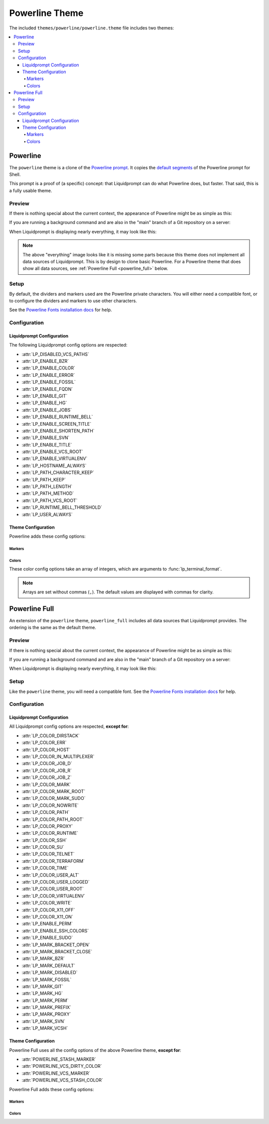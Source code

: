 ***************
Powerline Theme
***************

The included ``themes/powerline/powerline.theme`` file includes two themes:

.. contents::
   :local:

Powerline
*********

The ``powerline`` theme is a clone of the `Powerline prompt`_. It copies the
`default segments`_ of the Powerline prompt for Shell.

This prompt is a proof of (a specific) concept: that Liquidprompt can do what
Powerline does, but faster.
That said, this is a fully usable theme.

.. versionadded:: 2.0

.. _`Powerline prompt`: https://github.com/powerline/powerline
.. _`default segments`: https://github.com/powerline/powerline/blob/2.8/powerline/config_files/themes/shell/default.json

Preview
=======

If there is nothing special about the current context, the appearance of
Powerline might be as simple as this:

.. image:: powerline-short.png
   :alt:  user  ~  

If you are running a background command and are also in the "main" branch of a
Git repository on a server:

.. image:: powerline-med.png
   :alt:   server  user  ~  liquidprompt  1   main  

When Liquidprompt is displaying nearly everything, it may look like this:

.. image:: powerline-long.png
   :alt:   server  user  (e) pyenv  ~   …   liquidprompt   …   theme  3   main  ST 1  125  

.. note::
   The above "everything" image looks like it is missing some parts because this
   theme does not implement all data sources of Liquidprompt. This is by design
   to clone basic Powerline. For a Powerline theme that does show all data
   sources, see :ref:`Powerline Full <powerline_full>` below.

Setup
=====

By default, the dividers and markers used are the Powerline private characters.
You will either need a compatible font, or to configure the dividers and markers
to use other characters.

See the `Powerline Fonts installation docs`_ for help.

.. _`Powerline fonts installation docs`: https://powerline.readthedocs.io/en/latest/installation.html#fonts-installation

Configuration
=============

Liquidprompt Configuration
--------------------------
The following Liquidprompt config options are respected:

* :attr:`LP_DISABLED_VCS_PATHS`
* :attr:`LP_ENABLE_BZR`
* :attr:`LP_ENABLE_COLOR`
* :attr:`LP_ENABLE_ERROR`
* :attr:`LP_ENABLE_FOSSIL`
* :attr:`LP_ENABLE_FQDN`
* :attr:`LP_ENABLE_GIT`
* :attr:`LP_ENABLE_HG`
* :attr:`LP_ENABLE_JOBS`
* :attr:`LP_ENABLE_RUNTIME_BELL`
* :attr:`LP_ENABLE_SCREEN_TITLE`
* :attr:`LP_ENABLE_SHORTEN_PATH`
* :attr:`LP_ENABLE_SVN`
* :attr:`LP_ENABLE_TITLE`
* :attr:`LP_ENABLE_VCS_ROOT`
* :attr:`LP_ENABLE_VIRTUALENV`
* :attr:`LP_HOSTNAME_ALWAYS`
* :attr:`LP_PATH_CHARACTER_KEEP`
* :attr:`LP_PATH_KEEP`
* :attr:`LP_PATH_LENGTH`
* :attr:`LP_PATH_METHOD`
* :attr:`LP_PATH_VCS_ROOT`
* :attr:`LP_RUNTIME_BELL_THRESHOLD`
* :attr:`LP_USER_ALWAYS`

Theme Configuration
-------------------

Powerline adds these config options:

Markers
_______

.. attribute:: POWERLINE_HARD_DIVIDER
   :type: string
   :value: ""  # U+E0B0

   The divider character between sections, defaults to the private character
   used in Powerline fonts that looks like a solid right arrow.

.. attribute:: POWERLINE_PYTHON_ENV_MARKER
   :type: string
   :value: "(e) "

   The marker string used to indicate the following string is a Python
   environment.

.. attribute:: POWERLINE_ROOT_MARKER
   :type: string
   :value: "#"

   The marker character used to indicate a root session.

.. attribute:: POWERLINE_SECURE_MARKER
   :type: string
   :value: ""  # U+E0A2

   The marker character used to indicate a SSH session, defaults to the
   private character used in Powerline fonts that looks like a lock.

.. attribute:: POWERLINE_SOFT_DIVIDER
   :type: string
   :value: ""  # U+E0B1

   The divider character between similar sections, defaults to the private
   character used in Powerline fonts that looks like a thin right arrow.

.. attribute:: POWERLINE_SPACER
   :type: string
   :value: " "  # U+00A0: non-breaking space

   The marker character used to pad sections, defaults to the
   non-breaking space character.

   To add more padding, add more spaces to this string.

   A non-breaking space is needed in some fonts to prevent multiple spaces from
   collapsing to one space, loosing the padding.

.. attribute:: POWERLINE_STASH_MARKER
   :type: string
   :value: "ST"

   The marker string used to indicate stashes exist in the VCS repository.

.. attribute:: POWERLINE_VCS_MARKER
   :type: string
   :value: ""  # U+E0A0

   The marker character used to indicate a VCS repository, defaults to the
   private character used in Powerline fonts that looks like a branching commit
   history.

Colors
______

These color config options take an array of integers, which are arguments to
:func:`lp_terminal_format`.

.. note::
   Arrays are set without commas (``,``). The default values are displayed with
   commas for clarity.

.. attribute:: POWERLINE_ERROR_COLOR
   :type: array<int>
   :value: (231, 52, 0, 0, 7, 1)

   Color for the error code section.

.. attribute:: POWERLINE_HOST_COLOR
   :type: array<int>
   :value: (220, 166, 0, 0, 3, 2)

   Color for the hostname section.

.. attribute:: POWERLINE_JOBS_COLOR
   :type: array<int>
   :value: (220, 166, 0, 0, 3, 2)

   Color for the shell jobs section.

.. attribute:: POWERLINE_PATH_COLOR
   :type: array<int>
   :value: (250, 240, 0, 0, 7, 0)

   Color for the current working directory section.

.. attribute:: POWERLINE_PATH_LAST_COLOR
   :type: array<int>
   :value: (252, 240, 1, 0, 7, 0)

   Color for the current working directory last subsection.

.. attribute:: POWERLINE_PATH_SEPARATOR_COLOR
   :type: array<int>
   :value: (245, 240, 0, 0, 7, 0)

   Color for the current working directory subsection separator.

.. attribute:: POWERLINE_PATH_SHORTENED_COLOR
   :type: array<int>
   :value: (245, 240, 0, 0, 7, 0)

   Color for any sections in the current working directory that are shortened to
   make the path fit in :attr:`LP_PATH_LENGTH`.

.. attribute:: POWERLINE_PATH_VCS_COLOR
   :type: array<int>
   :value: (147, 240, 1, 0, 4, 0)

   Color for the current working directory segment corresponding to the current
   VCS repository root directory.

   :attr:`LP_PATH_VCS_ROOT` must be enabled to have any effect.

.. attribute:: POWERLINE_PYTHON_ENV_COLOR
   :type: array<int>
   :value: (231, 74, 0, 0, 7, 4)

   Color for the Python environment section.

.. attribute:: POWERLINE_USER_COLOR
   :type: array<int>
   :value: (231, 31, 1, 0, 7, 6)

   Color for the username section.

.. attribute:: POWERLINE_VCS_CLEAN_COLOR
   :type: array<int>
   :value: (250, 236, 0, 0, 7, 0)

   Color for the VCS section if the repository is clean.

.. attribute:: POWERLINE_VCS_DIRTY_COLOR
   :type: array<int>
   :value: (220, 236, 0, 0, 3, 0)

   Color for the VCS section if the repository is not clean.

.. attribute:: POWERLINE_VCS_STASH_COLOR
   :type: array<int>
   :value: (220, 236, 0, 0, 3, 0)

   Color for the VCS stash subsection.

.. _powerline_full:

Powerline Full
**************

An extension of the ``powerline`` theme, ``powerline_full`` includes all data
sources that Liquidprompt provides. The ordering is the same as the default
theme.

.. versionadded:: 2.0

Preview
=======

If there is nothing special about the current context, the appearance of
Powerline might be as simple as this:

.. image:: powerline_full-short.png
   :alt:  user  ~  

If you are running a background command and are also in the "main" branch of a
Git repository on a server:

.. image:: powerline_full-med.png
   :alt:  1&  user   server  ~  liquidprompt  main  

When Liquidprompt is displaying nearly everything, it may look like this:

.. image:: powerline_full-long.png
   :alt:  🕤  ⌁24%  ⌂1.68  θ90°  3d/2&/1z  user   server  ~   …   liquidprompt   …   theme  ⚞3  (e) pyenv  main(+10/-5,+3/-1)+*  20s  125  

Setup
=====

Like the ``powerline`` theme, you will need a compatible font.
See the `Powerline Fonts installation docs`_ for help.

Configuration
=============

Liquidprompt Configuration
--------------------------
All Liquidprompt config options are respected, **except for**:

* :attr:`LP_COLOR_DIRSTACK`
* :attr:`LP_COLOR_ERR`
* :attr:`LP_COLOR_HOST`
* :attr:`LP_COLOR_IN_MULTIPLEXER`
* :attr:`LP_COLOR_JOB_D`
* :attr:`LP_COLOR_JOB_R`
* :attr:`LP_COLOR_JOB_Z`
* :attr:`LP_COLOR_MARK`
* :attr:`LP_COLOR_MARK_ROOT`
* :attr:`LP_COLOR_MARK_SUDO`
* :attr:`LP_COLOR_NOWRITE`
* :attr:`LP_COLOR_PATH`
* :attr:`LP_COLOR_PATH_ROOT`
* :attr:`LP_COLOR_PROXY`
* :attr:`LP_COLOR_RUNTIME`
* :attr:`LP_COLOR_SSH`
* :attr:`LP_COLOR_SU`
* :attr:`LP_COLOR_TELNET`
* :attr:`LP_COLOR_TERRAFORM`
* :attr:`LP_COLOR_TIME`
* :attr:`LP_COLOR_USER_ALT`
* :attr:`LP_COLOR_USER_LOGGED`
* :attr:`LP_COLOR_USER_ROOT`
* :attr:`LP_COLOR_VIRTUALENV`
* :attr:`LP_COLOR_WRITE`
* :attr:`LP_COLOR_X11_OFF`
* :attr:`LP_COLOR_X11_ON`
* :attr:`LP_ENABLE_PERM`
* :attr:`LP_ENABLE_SSH_COLORS`
* :attr:`LP_ENABLE_SUDO`
* :attr:`LP_MARK_BRACKET_OPEN`
* :attr:`LP_MARK_BRACKET_CLOSE`
* :attr:`LP_MARK_BZR`
* :attr:`LP_MARK_DEFAULT`
* :attr:`LP_MARK_DISABLED`
* :attr:`LP_MARK_FOSSIL`
* :attr:`LP_MARK_GIT`
* :attr:`LP_MARK_HG`
* :attr:`LP_MARK_PERM`
* :attr:`LP_MARK_PREFIX`
* :attr:`LP_MARK_PROXY`
* :attr:`LP_MARK_SVN`
* :attr:`LP_MARK_VCSH`

Theme Configuration
-------------------

Powerline Full uses all the config options of the above Powerline theme,
**except for**:

* :attr:`POWERLINE_STASH_MARKER`
* :attr:`POWERLINE_VCS_DIRTY_COLOR`
* :attr:`POWERLINE_VCS_MARKER`
* :attr:`POWERLINE_VCS_STASH_COLOR`

Powerline Full adds these config options:

Markers
_______

.. attribute:: POWERLINE_AWS_PROFILE_MARKER
   :type: string
   :value: "AWS: "

   The marker string used to indicate the following string is the name of an
   AWS profile.

.. attribute:: POWERLINE_CHROOT_MARKER
   :type: string
   :value: "chroot: "

   The marker string used to indicate the following string is a chroot.

.. attribute:: POWERLINE_KUBECONTEXT_MARKER
   :type: string
   :value: $LP_MARK_KUBECONTEXT

   The marker string used to indicate the following string is the name of a
   kubectl context.

.. attribute:: POWERLINE_PROXY_MARKER
   :type: string
   :value: "proxy: "

   The marker string used to indicate the following string is a HTTP proxy.

.. attribute:: POWERLINE_RUBY_ENV_MARKER
   :type: string
   :value: "ruby: "

   The marker string used to indicate the following string is a Ruby
   environment.

.. attribute:: POWERLINE_SOFTWARE_COLLECTION_MARKER
   :type: string
   :value: "(sc) "

   The marker string used to indicate the following string is a Red Hat Software
   Collection.

.. attribute:: POWERLINE_TERRAFORM_ENV_MARKER
   :type: string
   :value: "(tf) "

   The marker string used to indicate the following string is a Terraform
   workspace.

   .. versionadded:: 2.1

Colors
______

.. attribute:: POWERLINE_AWS_PROFILE_COLOR
   :type: array<int>
   :value: (190 236 0 0 3 0)

   Color for the AWS profile section.

.. attribute:: POWERLINE_BATTERY_COLOR
   :type: array<int>
   :value: (-1, 238, 0, 0, -1, 0)

   Color for the battery section.

.. attribute:: POWERLINE_CHROOT_COLOR
   :type: array<int>
   :value: (219, 30, 0, 0, 7, 4)

   Color for the chroot section.

.. attribute:: POWERLINE_CONTAINER_COLOR
   :type: array<int>
   :value: $POWERLINE_NEUTRAL_COLOR

   Color for the container indicator section.

   .. versionadded:: 2.1

.. attribute:: POWERLINE_DIRSTACK_COLOR
   :type: array<int>
   :value: $POWERLINE_NEUTRAL_COLOR

   Color for the directory stack section.

.. attribute:: POWERLINE_KUBECONTEXT_COLOR
   :type: array<int>
   :value: (231 74 0 0 7 4)

   Color for the Kubernetes context section.

.. attribute:: POWERLINE_LOAD_COLOR
   :type: array<int>
   :value: (-1, 148, 0, 0, -1, 3)

   Color for the CPU load section.

.. attribute:: POWERLINE_NEUTRAL_COLOR
   :type: array<int>
   :value: (252, 234, 0, 0, 7, 0)

   Color for all neutral sections, :attr:`LP_PS1_PREFIX` and
   :attr:`LP_PS1_POSTFIX`.

.. attribute:: POWERLINE_PROXY_COLOR
   :type: array<int>
   :value: (21, 219, 1, 0, 4, 7)

   Color for the HTTP proxy section.

.. attribute:: POWERLINE_RUBY_ENV_COLOR
   :type: array<int>
   :value: (231 38 0 0 7 4)

   Color for the Ruby environment section.

.. attribute:: POWERLINE_RUNTIME_COLOR
   :type: array<int>
   :value: (226, 17, 0, 0, 3, 4)

   Color for the command runtime section.

.. attribute:: POWERLINE_SHLVL_COLOR
   :type: array<int>
   :value: (231, 58, 0, 0, 7, 2)

   Color for the nested shell level section.

.. attribute:: POWERLINE_SOFTWARE_COLLECTIONS_COLOR
   :type: array<int>
   :value: (231, 62, 0, 0, 7, 5)

   Color for the Red Hat Software Collections section.

.. attribute:: POWERLINE_TEMPERATURE_COLOR
   :type: array<int>
   :value: (-1, 240, 0, 0, -1, 0)

   Color for the temperature section.

.. attribute:: POWERLINE_TERRAFORM_ENV_COLOR
   :type: array<int>
   :value: (231 182 0 0 7 4)

   Color for the Terraform workspace.

   .. versionadded:: 2.1

.. attribute:: POWERLINE_TIME_COLOR
   :type: array<int>
   :value: (33, 17, 0, 0, 5, 4)

   Color for the current time section.
